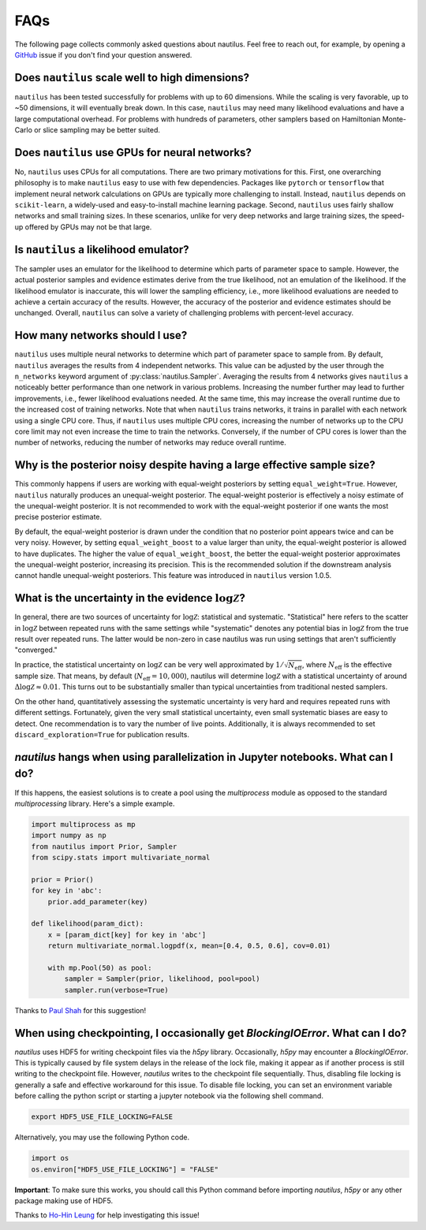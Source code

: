 FAQs
====

The following page collects commonly asked questions about nautilus. Feel free to reach out, for example, by opening a `GitHub <https://github.com/johannesulf/nautilus/issues>`_ issue if you don't find your question answered.

Does ``nautilus`` scale well to high dimensions?
------------------------------------------------

``nautilus`` has been tested successfully for problems with up to 60 dimensions. While the scaling is very favorable, up to ~50 dimensions, it will eventually break down. In this case, ``nautilus`` may need many likelihood evaluations and have a large computational overhead. For problems with hundreds of parameters, other samplers based on Hamiltonian Monte-Carlo or slice sampling may be better suited.

Does ``nautilus`` use GPUs for neural networks?
-----------------------------------------------

No, ``nautilus`` uses CPUs for all computations. There are two primary motivations for this. First, one overarching philosophy is to make ``nautilus`` easy to use with few dependencies. Packages like ``pytorch`` or ``tensorflow`` that implement neural network calculations on GPUs are typically more challenging to install. Instead, ``nautilus`` depends on ``scikit-learn``, a widely-used and easy-to-install machine learning package. Second, ``nautilus`` uses fairly shallow networks and small training sizes. In these scenarios, unlike for very deep networks and large training sizes, the speed-up offered by GPUs may not be that large.

Is ``nautilus`` a likelihood emulator?
--------------------------------------

The sampler uses an emulator for the likelihood to determine which parts of parameter space to sample. However, the actual posterior samples and evidence estimates derive from the true likelihood, not an emulation of the likelihood. If the likelihood emulator is inaccurate, this will lower the sampling efficiency, i.e., more likelihood evaluations are needed to achieve a certain accuracy of the results. However, the accuracy of the posterior and evidence estimates should be unchanged. Overall, ``nautilus`` can solve a variety of challenging problems with percent-level accuracy.

How many networks should I use?
-------------------------------

``nautilus`` uses multiple neural networks to determine which part of parameter space to sample from. By default, ``nautilus`` averages the results from 4 independent networks. This value can be adjusted by the user through the ``n_networks`` keyword argument of :py:class:`nautilus.Sampler`. Averaging the results from 4 networks gives ``nautilus`` a noticeably better performance than one network in various problems. Increasing the number further may lead to further improvements, i.e., fewer likelihood evaluations needed. At the same time, this may increase the overall runtime due to the increased cost of training networks. Note that when ``nautilus`` trains networks, it trains in parallel with each network using a single CPU core. Thus, if ``nautilus`` uses multiple CPU cores, increasing the number of networks up to the CPU core limit may not even increase the time to train the networks. Conversely, if the number of CPU cores is lower than the number of networks, reducing the number of networks may reduce overall runtime.

Why is the posterior noisy despite having a large effective sample size?
------------------------------------------------------------------------

This commonly happens if users are working with equal-weight posteriors by setting ``equal_weight=True``. However, ``nautilus`` naturally produces an unequal-weight posterior. The equal-weight posterior is effectively a noisy estimate of the unequal-weight posterior. It is not recommended to work with the equal-weight posterior if one wants the most precise posterior estimate.

By default, the equal-weight posterior is drawn under the condition that no posterior point appears twice and can be very noisy. However, by setting ``equal_weight_boost`` to a value larger than unity, the equal-weight posterior is allowed to have duplicates. The higher the value of ``equal_weight_boost``, the better the equal-weight posterior approximates the unequal-weight posterior, increasing its precision. This is the recommended solution if the downstream analysis cannot handle unequal-weight posteriors. This feature was introduced in ``nautilus`` version 1.0.5.

What is the uncertainty in the evidence :math:`\log \mathcal{Z}`?
-----------------------------------------------------------------

In general, there are two sources of uncertainty for :math:`\log \mathcal{Z}`: statistical and systematic. "Statistical" here refers to the scatter in :math:`\log \mathcal{Z}` between repeated runs with the same settings while "systematic" denotes any potential bias in :math:`\log \mathcal{Z}` from the true result over repeated runs. The latter would be non-zero in case nautilus was run using settings that aren't sufficiently "converged."

In practice, the statistical uncertainty on :math:`\log \mathcal{Z}` can be very well approximated by :math:`1 / \sqrt{N_\mathrm{eff}}`, where :math:`N_\mathrm{eff}` is the effective sample size. That means, by default (:math:`N_\mathrm{eff} = 10,000`), nautilus will determine :math:`\log \mathcal{Z}` with a statistical uncertainty of around :math:`\Delta \log \mathcal{Z} \approx 0.01`. This turns out to be substantially smaller than typical uncertainties from traditional nested samplers.

On the other hand, quantitatively assessing the systematic uncertainty is very hard and requires repeated runs with different settings. Fortunately, given the very small statistical uncertainty, even small systematic biases are easy to detect. One recommendation is to vary the number of live points. Additionally, it is always recommended  to set ``discard_exploration=True`` for publication results.

`nautilus` hangs when using parallelization in Jupyter notebooks. What can I do?
--------------------------------------------------------------------------------

If this happens, the easiest solutions is to create a pool using the `multiprocess` module as opposed to the standard `multiprocessing` library. Here's a simple example.

.. code-block:: python

    import multiprocess as mp
    import numpy as np
    from nautilus import Prior, Sampler
    from scipy.stats import multivariate_normal

    prior = Prior()
    for key in 'abc':
        prior.add_parameter(key)

    def likelihood(param_dict):
        x = [param_dict[key] for key in 'abc']
        return multivariate_normal.logpdf(x, mean=[0.4, 0.5, 0.6], cov=0.01)

        with mp.Pool(50) as pool:
            sampler = Sampler(prior, likelihood, pool=pool)
            sampler.run(verbose=True)

Thanks to `Paul Shah <https://github.com/johannesulf/nautilus/issues/64>`_ for this suggestion!

When using checkpointing, I occasionally get `BlockingIOError`. What can I do?
------------------------------------------------------------------------------

`nautilus` uses HDF5 for writing checkpoint files via the `h5py` library. Occasionally, `h5py` may encounter a `BlockingIOError`. This is typically caused by file system delays in the release of the lock file, making it appear as if another process is still writing to the checkpoint file. However, `nautilus` writes to the checkpoint file sequentially. Thus, disabling file locking is generally a safe and effective workaround for this issue. To disable file locking, you can set an environment variable before calling the python script or starting a jupyter notebook via the following shell command.

.. code-block:: bash

    export HDF5_USE_FILE_LOCKING=FALSE

Alternatively, you may use the following Python code.

.. code-block:: python

    import os
    os.environ["HDF5_USE_FILE_LOCKING"] = "FALSE"

**Important**: To make sure this works, you should call this Python command before importing `nautilus`, `h5py` or any other package making use of HDF5.

Thanks to `Ho-Hin Leung <https://github.com/johannesulf/nautilus/issues/47>`_ for help investigating this issue!

